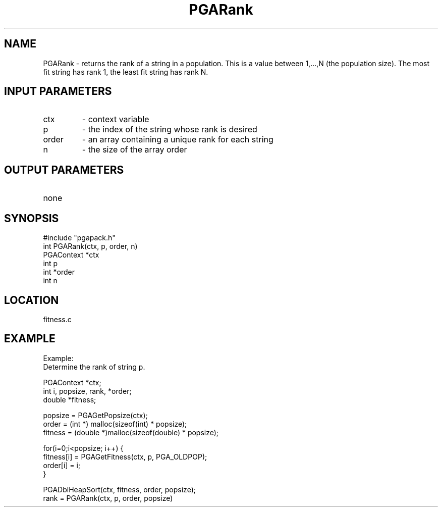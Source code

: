 .TH PGARank 1 "05/01/95" " " "PGAPack"
.SH NAME
PGARank \- returns the rank of a string in a population.  This is a value
between 1,...,N (the population size).  The most fit string has rank 1,
the least fit string has rank N.
.SH INPUT PARAMETERS
.PD 0
.TP
ctx
- context variable
.PD 0
.TP
p
- the index of the string whose rank is desired
.PD 0
.TP
order
- an array containing a unique rank for each string
.PD 0
.TP
n
- the size of the array order
.PD 1
.SH OUTPUT PARAMETERS
.PD 0
.TP
none

.PD 1
.SH SYNOPSIS
.nf
#include "pgapack.h"
int  PGARank(ctx, p, order, n)
PGAContext *ctx
int p
int *order
int n
.fi
.SH LOCATION
fitness.c
.SH EXAMPLE
.nf
Example:
Determine the rank of string p.

PGAContext *ctx;
int i, popsize, rank, *order;
double *fitness;

popsize = PGAGetPopsize(ctx);
order   = (int *)   malloc(sizeof(int)    * popsize);
fitness = (double *)malloc(sizeof(double) * popsize);

for(i=0;i<popsize; i++) {
fitness[i] = PGAGetFitness(ctx, p, PGA_OLDPOP);
order[i]   = i;
}

PGADblHeapSort(ctx, fitness, order, popsize);
rank = PGARank(ctx, p, order, popsize)

.fi

